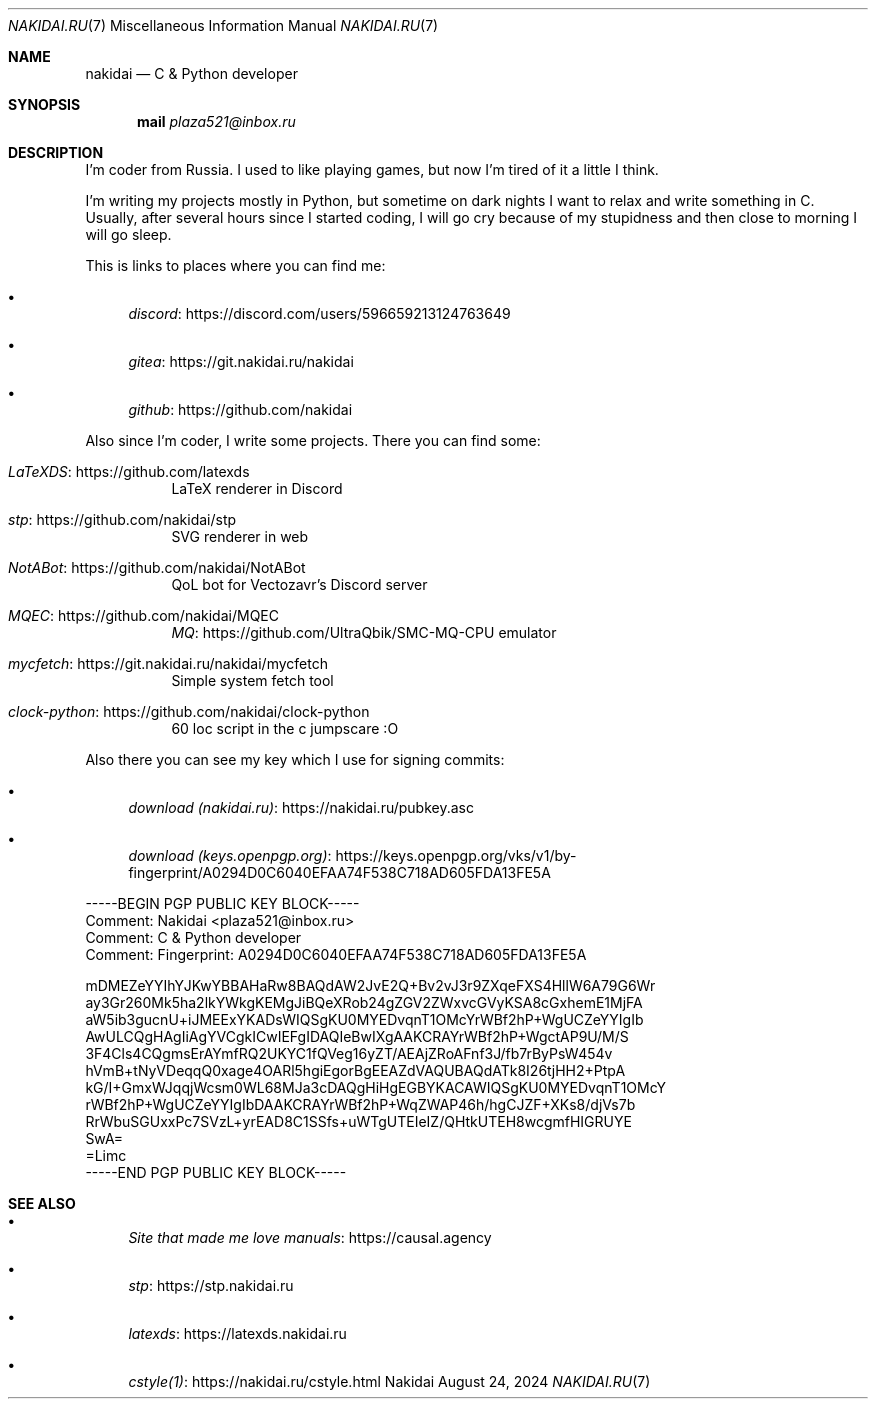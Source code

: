 .Dd August 24, 2024
.Dt NAKIDAI.RU 7
.Os Nakidai
.
.Sh NAME
.Nm nakidai
.Nd C & Python developer
.
.Sh SYNOPSIS
.Nm mail
.Mt plaza521@inbox.ru
.
.Sh DESCRIPTION
I'm coder from Russia.
I used to like playing games,
but now I'm tired of it a little I think.
.
.Pp
I'm writing my projects mostly in Python,
but sometime on dark nights
I want to relax and write something in C.
Usually,
after several hours since I started coding,
I will go cry because of my stupidness
and then close to morning I will go sleep.
.
.Pp
This is links to places
where you can find me:
.Bl -bullet
.It
.Lk https://discord.com/users/596659213124763649 discord
.It
.Lk https://git.nakidai.ru/nakidai gitea
.It
.Lk https://github.com/nakidai github
.El
.
.Pp
Also since I'm coder,
I write some projects.
There you can find some:
.Bl -tag -width Ds
.It Lk https://github.com/latexds LaTeXDS
LaTeX renderer in Discord
.It Lk https://github.com/nakidai/stp stp
SVG renderer in web
.It Lk https://github.com/nakidai/NotABot NotABot
QoL bot for Vectozavr's Discord server
.It Lk https://github.com/nakidai/MQEC MQEC
.Lk https://github.com/UltraQbik/SMC-MQ-CPU MQ
emulator
.It Lk https://git.nakidai.ru/nakidai/mycfetch mycfetch
Simple system fetch tool
.It Lk https://github.com/nakidai/clock-python clock-python
60 loc script in the c jumpscare :O
.El
.
.Pp
Also there
you can see my key
which I use
for signing commits:
.Bl -bullet
.It
.Lk https://nakidai.ru/pubkey.asc download (nakidai.ru)
.It
.Lk https://keys.openpgp.org/vks/v1/by-fingerprint/A0294D0C6040EFAA74F538C718AD605FDA13FE5A download (keys.openpgp.org)
.El
.Bd -literal
-----BEGIN PGP PUBLIC KEY BLOCK-----
Comment: Nakidai <plaza521@inbox.ru>
Comment:   C & Python developer
Comment: Fingerprint:   A0294D0C6040EFAA74F538C718AD605FDA13FE5A


mDMEZeYYIhYJKwYBBAHaRw8BAQdAW2JvE2Q+Bv2vJ3r9ZXqeFXS4HllW6A79G6Wr
ay3Gr260Mk5ha2lkYWkgKEMgJiBQeXRob24gZGV2ZWxvcGVyKSA8cGxhemE1MjFA
aW5ib3gucnU+iJMEExYKADsWIQSgKU0MYEDvqnT1OMcYrWBf2hP+WgUCZeYYIgIb
AwULCQgHAgIiAgYVCgkICwIEFgIDAQIeBwIXgAAKCRAYrWBf2hP+WgctAP9U/M/S
3F4Cls4CQgmsErAYmfRQ2UKYC1fQVeg16yZT/AEAjZRoAFnf3J/fb7rByPsW454v
hVmB+tNyVDeqqQ0xage4OARl5hgiEgorBgEEAZdVAQUBAQdATk8I26tjHH2+PtpA
kG/I+GmxWJqqjWcsm0WL68MJa3cDAQgHiHgEGBYKACAWIQSgKU0MYEDvqnT1OMcY
rWBf2hP+WgUCZeYYIgIbDAAKCRAYrWBf2hP+WqZWAP46h/hgCJZF+XKs8/djVs7b
RrWbuSGUxxPc7SVzL+yrEAD8C1SSfs+uWTgUTEIeIZ/QHtkUTEH8wcgmfHIGRUYE
SwA=
=Limc
-----END PGP PUBLIC KEY BLOCK-----
.Ed
.
.Sh SEE ALSO
.Bl -bullet
.It
.Lk https://causal.agency "Site that made me love manuals"
.It
.Lk https://stp.nakidai.ru stp
.It
.Lk https://latexds.nakidai.ru latexds
.It
.Lk https://nakidai.ru/cstyle.html cstyle(1)
.El
